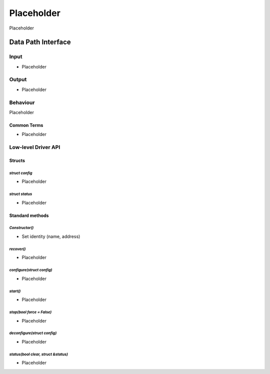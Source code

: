 .. _Placeholder:

Placeholder 
###########################

Placeholder

Data Path Interface
*******************

Input
=====

* Placeholder

Output
======

* Placeholder

Behaviour
=========
Placeholder
 
Common Terms
------------
* Placeholder

Low-level Driver API
====================

Structs
-------

`struct config`
^^^^^^^^^^^^^^^
- Placeholder

`struct status`
^^^^^^^^^^^^^^^
- Placeholder

Standard methods
----------------

`Constructor()`
^^^^^^^^^^^^^^^
- Set identity (name, address)

`recover()`
^^^^^^^^^^^
- Placeholder

`configure(struct config)`
^^^^^^^^^^^^^^^^^^^^^^^^^^
- Placeholder

`start()`
^^^^^^^^^
- Placeholder

`stop(bool force = False)`
^^^^^^^^^^^^^^^^^^^^^^^^^^
- Placeholder

`deconfigure(struct config)`
^^^^^^^^^^^^^^^^^^^^^^^^^^^^
- Placeholder

`status(bool clear, struct &status)`
^^^^^^^^^^^^^^^^^^^^^^^^^^^^^^^^^^^^
- Placeholder
